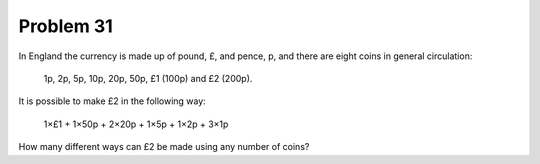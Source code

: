 Problem 31
==========
In England the currency is made up of pound, £, and pence, p, and there
are eight coins in general circulation:

    1p, 2p, 5p, 10p, 20p, 50p, £1 (100p) and £2 (200p).

It is possible to make £2 in the following way:

    1×£1 + 1×50p + 2×20p + 1×5p + 1×2p + 3×1p

How many different ways can £2 be made using any number of coins?
